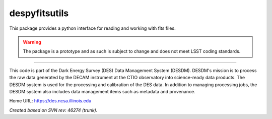 ##############
despyfitsutils
##############

This package provides a python interface for reading and working with fits
files.

.. warning::

   The package is a prototype and as such is subject to change and does not
   meet LSST coding standards.

****

This code is part of the Dark Energy Survey (DES) Data Management System
(DESDM).  DESDM's mission is to process the raw data generated by the DECAM
instrument at the CTIO observatory into science-ready data products.  The DESDM
system is used for the processing and calibration of the DES data.  In addition
to managing processing jobs, the DESDM system also includes data management
items such as metadata and provenance.

Home URL: https://des.ncsa.illinois.edu

*Created based on SVN rev: 46274 (trunk).*
